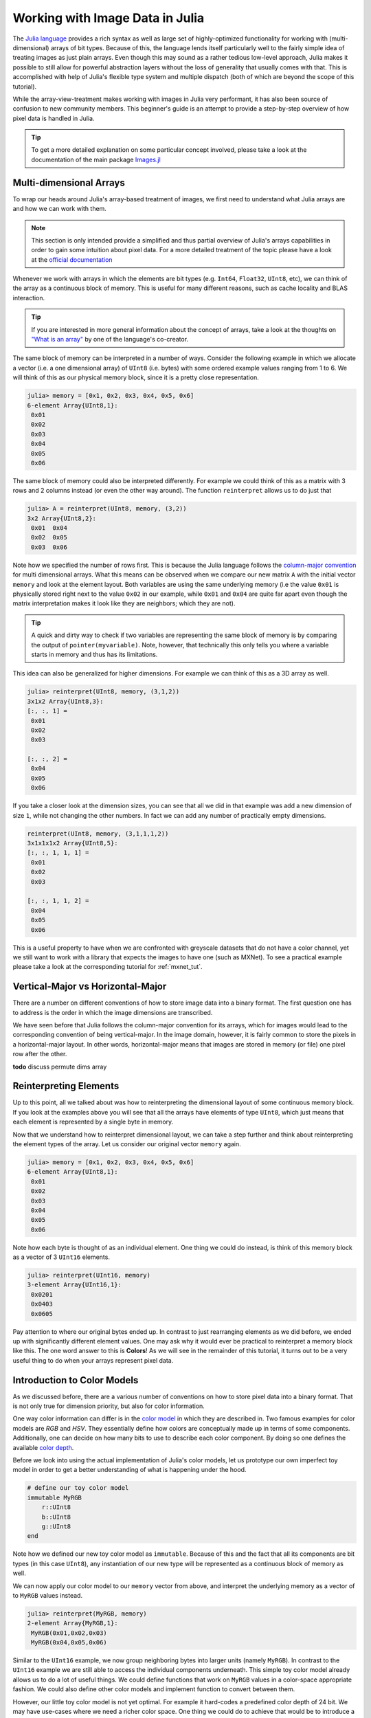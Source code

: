 Working with Image Data in Julia
=================================

The `Julia language <http://julialang.org/>`_ provides a rich syntax
as well as large set of highly-optimized functionality for working
with (multi-dimensional) arrays of bit types.
Because of this, the language lends itself particularly well
to the fairly simple idea of treating images as just plain arrays.
Even though this may sound as a rather tedious low-level approach,
Julia makes it possible to still allow for powerful abstraction layers
without the loss of generality that usually comes with that.
This is accomplished with help of Julia's flexible type system and
multiple dispatch (both of which are beyond the scope of this
tutorial).

While the array-view-treatment makes working with images in Julia
very performant, it has also been source of confusion to new
community members.
This beginner's guide is an attempt to provide a step-by-step
overview of how pixel data is handled in Julia.

.. Tip::

    To get a more detailed explanation on some particular concept
    involved, please take a look at the documentation of the
    main package `Images.jl <https://github.com/timholy/Images.jl>`_


Multi-dimensional Arrays
-------------------------

To wrap our heads around Julia's array-based treatment of images,
we first need to understand what Julia arrays are and how we can
work with them.

.. note::

   This section is only intended provide a simplified and thus
   partial overview of Julia's arrays capabilities in order to gain
   some intuition about pixel data.
   For a more detailed treatment of the topic please have a look at
   the `official documentation <http://docs.julialang.org/en/latest/manual/arrays/>`_

Whenever we work with arrays in which the elements are bit types
(e.g. ``Int64``, ``Float32``, ``UInt8``, etc), we can think of the
array as a continuous block of memory. This is useful for many
different reasons, such as cache locality and BLAS interaction.

.. Tip::

   If you are interested in more general information about the
   concept of arrays, take a look at the thoughts on
   `"What is an array" <https://gist.github.com/JeffBezanson/24b9e2820262cdeb74f96b81534a4d1f>`_
   by one of the language's co-creator.

The same block of memory can be interpreted in a number of ways.
Consider the following example in which we allocate a vector
(i.e. a one dimensional array) of ``UInt8`` (i.e. bytes)
with some ordered example values ranging from 1 to 6.
We will think of this as our physical memory block, since it is
a pretty close representation.

.. code-block:: julia

    julia> memory = [0x1, 0x2, 0x3, 0x4, 0x5, 0x6]
    6-element Array{UInt8,1}:
     0x01
     0x02
     0x03
     0x04
     0x05
     0x06

The same block of memory could also be interpreted differently.
For example we could think of this as a matrix with 3 rows and
2 columns instead (or even the other way around).
The function ``reinterpret`` allows us to do just that

.. code-block:: julia

    julia> A = reinterpret(UInt8, memory, (3,2))
    3x2 Array{UInt8,2}:
     0x01  0x04
     0x02  0x05
     0x03  0x06

Note how we specified the number of rows first. This is because
the Julia language follows the `column-major convention <http://docs.julialang.org/en/latest/manual/performance-tips/#access-arrays-in-memory-order-along-columns>`_
for multi dimensional arrays. What this means can be observed when
we compare our new matrix ``A`` with the initial vector ``memory``
and look at the element layout.
Both variables are using the same underlying memory (i.e the value
``0x01`` is physically stored right next to the value ``0x02`` in our
example, while ``0x01`` and ``0x04`` are quite far apart even though
the matrix interpretation makes it look like they are neighbors;
which they are not).

.. Tip::

    A quick and dirty way to check if two variables are representing
    the same block of memory is by comparing the output of
    ``pointer(myvariable)``. Note, however, that technically this only
    tells you where a variable starts in memory and thus has its
    limitations.

This idea can also be generalized for higher dimensions. For example
we can think of this as a 3D array as well.

.. code-block:: julia

    julia> reinterpret(UInt8, memory, (3,1,2))
    3x1x2 Array{UInt8,3}:
    [:, :, 1] =
     0x01
     0x02
     0x03

    [:, :, 2] =
     0x04
     0x05
     0x06

If you take a closer look at the dimension sizes, you can see that
all we did in that example was add a new dimension of size ``1``,
while not changing the other numbers. In fact we can add any number
of practically empty dimensions.

.. code-block:: julia

    reinterpret(UInt8, memory, (3,1,1,1,2))
    3x1x1x1x2 Array{UInt8,5}:
    [:, :, 1, 1, 1] =
     0x01
     0x02
     0x03

    [:, :, 1, 1, 2] =
     0x04
     0x05
     0x06

This is a useful property to have when we are confronted with greyscale
datasets that do not have a color channel, yet we still want to work
with a library that expects the images to have one (such as MXNet).
To see a practical example please take a look at the corresponding
tutorial for :ref:`mxnet_tut`.


Vertical-Major vs Horizontal-Major
-----------------------------------

There are a number on different conventions of how to store image
data into a binary format. The first question one has to address
is the order in which the image dimensions are transcribed.

We have seen before that Julia follows the column-major convention
for its arrays, which for images would lead to the corresponding
convention of being vertical-major.
In the image domain, however, it is fairly common to store the
pixels in a horizontal-major layout. In other words,
horizontal-major means that images are stored in memory (or file)
one pixel row after the other.

**todo** discuss permute dims array


Reinterpreting Elements
------------------------

Up to this point, all we talked about was how to reinterpreting
the dimensional layout of some continuous memory block.
If you look at the examples above you will see that all the arrays
have elements of type ``UInt8``, which just means that each element
is represented by a single byte in memory.

Now that we understand how to reinterpret dimensional layout, we can
take a step further and think about reinterpreting the element types
of the array. Let us consider our original vector ``memory`` again.

.. code-block:: julia

    julia> memory = [0x1, 0x2, 0x3, 0x4, 0x5, 0x6]
    6-element Array{UInt8,1}:
     0x01
     0x02
     0x03
     0x04
     0x05
     0x06

Note how each byte is thought of as an individual element.
One thing we could do instead, is think of this memory block as
a vector of 3 ``UInt16`` elements.

.. code-block:: julia

    julia> reinterpret(UInt16, memory)
    3-element Array{UInt16,1}:
     0x0201
     0x0403
     0x0605

Pay attention to where our original bytes ended up. In contrast to
just rearranging elements as we did before, we ended up with
significantly different element values.
One may ask why it would ever be practical to reinterpret a memory
block like this. The one word answer to this is **Colors**!
As we will see in the remainder of this tutorial, it turns out to
be a very useful thing to do when your arrays represent pixel data.


Introduction to Color Models
------------------------------

As we discussed before, there are a various number of conventions
on how to store pixel data into a binary format. That is not only
true for dimension priority, but also for color information.

One way color information can differ is in the
`color model <https://en.wikipedia.org/wiki/Color_model>`_ in which
they are described in. Two famous examples for color models are *RGB*
and *HSV*. They essentially define how colors are conceptually made
up in terms of some components.
Additionally, one can decide on how many bits to use to describe
each color component. By doing so one defines the available
`color depth <https://en.wikipedia.org/wiki/Color_depth>`_.

Before we look into using the actual implementation of Julia's color
models, let us prototype our own imperfect toy model in order
to get a better understanding of what is happening under the hood.

.. code-block:: julia

    # define our toy color model
    immutable MyRGB
        r::UInt8
        b::UInt8
        g::UInt8
    end

Note how we defined our new toy color model as ``immutable``.
Because of this and the fact that all its components are
bit types (in this case ``UInt8``), any instantiation of
our new type will be represented as a continuous block of memory
as well.

We can now apply our color model to our ``memory`` vector from above,
and interpret the underlying memory as a vector of to ``MyRGB``
values instead.

.. code-block:: julia

    julia> reinterpret(MyRGB, memory)
    2-element Array{MyRGB,1}:
     MyRGB(0x01,0x02,0x03)
     MyRGB(0x04,0x05,0x06)

Similar to the ``UInt16`` example, we now group neighboring bytes
into larger units (namely ``MyRGB``). In contrast to the ``UInt16``
example we are still able to access the individual components
underneath. This simple toy color model already allows us to do a lot
of useful things. We could define functions that work on ``MyRGB``
values in a color-space appropriate fashion. We could also define
other color models and implement function to convert between them.

However, our little toy color model is not yet optimal. For example
it hard-codes a predefined color depth of 24 bit. We may have
use-cases where we need a richer color space. One thing we could do
to achieve that would be to introduce a new type in similar fashion.
Still, because they have a different range of available numbers
per channel (because they have a different amount of bits per channel),
we would have to write a lot of specialized code to be able to
appropriately handle all color models and depth.

Luckily, the creators of ``ColorTypes.jl`` went a with a more generic
strategy: Using parameterized types and **fixed point numbers**.

.. Tip::

    If you are interested in how various color models are actually
    designed and/or implemented in Julia, you can take a look at the
    `ColorTypes.jl <https://github.com/JuliaGraphics/ColorTypes.jl>`_
    package

Fixed Point Numbers
-------------------

The idea behind using fixed point numbers for each color component
is fairly simple. No matter how many bits a component is made up of,
we always want the largest possible value of the component to be equal
to ``1.0`` and the smallest possible value to be equal to ``0``.
Of course, the amount of possible intermediate numbers still depends
on the number of underlying bits in the memory, but that is not much
of an issue.

.. code-block:: julia

    julia> reinterpret(UFixed8, 0xFF)
    UFixed8(1.0)

    julia> reinterpret(UFixed16, 0xFFFF)
    UFixed16(1.0)

Not only does this allow for simple conversion between different
color depths, it also allows us to implement generic algorithms,
that are completely agnostic to the utilized color depth.

It is worth pointing out again, that we get all these goodies
without actually changing or copying the original memory block.
Remember how during this whole tutorial we have only changed the
interpretation of some underlying memory, and have not had the
need to copy any data so far.

.. Tip::

    For pixel data we are mainly interested in **unsigned** fixed
    point numbers, but there are others too. Check out the package
    `FixedPointNumbers.jl <https://github.com/JeffBezanson/FixedPointNumbers.jl>`_
    for more information on fixed point numbers in general.

Let us now leave our toy model behind and use the actual
implementation of ``RGB`` on our example vector ``memory``.
With the first command we will interpret our data as two pixels
with 8 bit per color channel, and with the second command as a
single pixel of 16 bit per color channel

.. code-block:: julia

    julia> reinterpret(RGB{UFixed8}, memory)
    2-element Array{ColorTypes.RGB{FixedPointNumbers.UFixed{UInt8,8}},1}:
     RGB{UFixed8}(0.004,0.008,0.012)
     RGB{UFixed8}(0.016,0.02,0.024)

    julia> reinterpret(RGB{UFixed16}, memory)
    1-element Array{ColorTypes.RGB{FixedPointNumbers.UFixed{UInt16,16}},1}:
     RGB{UFixed16}(0.00783,0.01567,0.02351)

Note how the values are now interpreted as floating point numbers.


Beyond continuous Memory
-------------------------

The whole theme of this tutorial was build on the premise of working
with continuous memory blocks. Starting with Julia version 0.5,
however, all these ideas can now be generalized to arrays and array
views with non-continuous elements! The implications of this are
exciting, but I am afraid they are beyond this tutorial.


